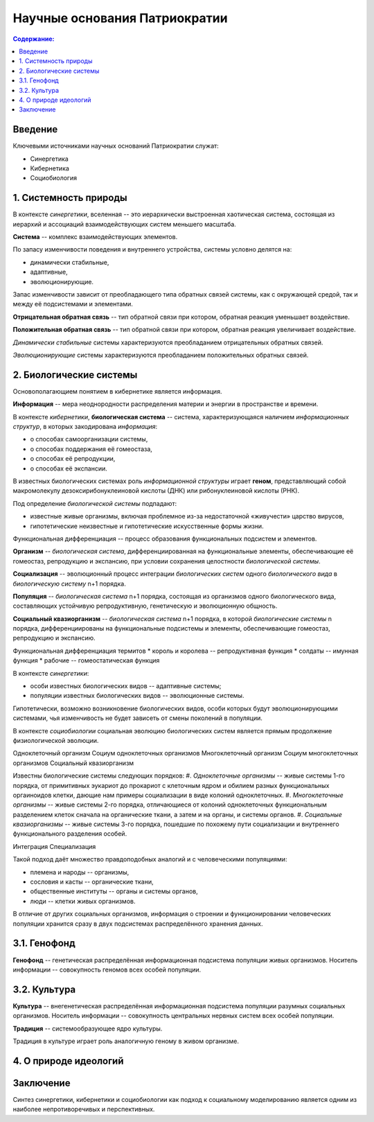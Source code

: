 Научные основания Патриократии
==============================

.. contents:: **Содержание:**
    :depth: 3

Введение
--------
Ключевыми источниками научных оснований Патриократии служат:

* Синергетика
* Кибернетика
* Социобиология

1. Системность природы
----------------------
В контексте *синергетики*, вселенная -- это иерархически выстроенная хаотическая система, состоящая из иерархий и ассоциаций взаимодействующих систем меньшего масштаба.

**Система** -- комплекс взаимодействующих элементов.

По запасу изменчивости поведения и внутреннего устройства, системы условно делятся на:

* динамически стабильные,
* адаптивные,
* эволюционирующие.

Запас изменчивости зависит от преобладающего типа обратных связей системы, как с окружающей средой, так и между её подсистемами и элементами.

**Отрицательная обратная связь** -- тип обратной связи при котором, обратная реакция уменьшает воздействие.

**Положительная обратная связь** --  тип обратной связи при котором, обратная реакция увеличивает воздействие.

*Динамически стабильные* системы характеризуются преобладанием отрицательных обратных связей.

*Эволюционирующие* системы характеризуются преобладанием положительных обратных связей.

2. Биологические системы
------------------------
Основополагающием понятием в кибернетике является информация.

**Информация** -- мера неоднородности распределения материи и энергии в пространстве и времени.

В контексте *кибернетики*, **биологическая система** -- система, характеризующаяся наличием *информационных структур*, в которых закодирована *информация*:

* о способах самоорганизации системы,
* о способах поддержания её гомеостаза,
* о способах её репродукции,
* о способах её экспансии.

В известных биологических системах роль *информационной структуры* играет **геном**, представляющий собой макромолекулу дезоксирибонуклеиновой кислоты (ДНК) или рибонуклеиновой кислоты (РНК).

Под определение *биологической системы* подпадают:

* известные живые организмы, включая проблемное из-за недостаточной «живучести» царство вирусов,
* гипотетические неизвестные и гипотетические искусственные формы жизни.

Функциональная дифференциация -- процесс образования функциональных подсистем и элементов.

**Организм** -- *биологическая система*, дифференциированная на функциональные элементы, обеспечивающие её гомеостаз, репродукцию и экспансию, при условии сохранения целостности *биологической системы*.

**Социализация** -- эволюционный процесс интеграции *биологических систем* одного *биологического вида* в *биологическую систему* n+1 порядка.

**Популяция** -- *биологическая система* n+1 порядка, состоящая из организмов одного биологического вида, составляющих устойчивую репродуктивную, генетическую и эволюционную общность.

**Социальный квазиорганизм** -- *биологическая система* n+1 порядка, в которой *биологические системы* n порядка, дифференциированы на функциональные подсистемы и элементы, обеспечивающие гомеостаз, репродукцию и экспансию.

Функциональная дифференциация термитов
* король и королева -- репродуктивная функция
* солдаты -- имунная функция
* рабочие -- гомеостатическая функция

В контексте *синергетики*:

* особи известных биологических видов -- адаптивные системы;
* популяции известных биологических видов -- эволюционные системы.

Гипотетически, возможно возникновение биологических видов, особи которых будут эволюционирующими системами, чья изменчивость не будет зависеть от смены поколений в популяции.

В контексте *социобиологии* социальная эволюцию биологических систем является прямым продолжение физиологической эволюции.

Одноклеточный организм
Социум одноклеточных организмов
Многоклеточный организм
Социум многоклеточных организмов
Социальный квазиорганизм

Известны биологические системы следующих порядков:
#. *Одноклеточные организмы* -- живые системы 1-го порядка, от примитивных эукариот до прокариот с клеточным ядром и обилием разных функциональных оргаиноидов клетки, дающие нам примеры социализации в виде колоний одноклеточных.
#. *Многоклеточные организмы* -- живые системы 2-го порядка, отличающиеся от колоний одноклеточных функциональным разделением клеток сначала на органические ткани, а затем и на органы, и системы органов.
#. *Социальные квазиорганизмы* -- живые системы 3-го порядка, пошедшие по похожему пути социализации и внутреннего функционального разделения особей.

Интеграция
Специализация

Такой подход даёт множество правдоподобных аналогий и с человеческими популяциями:

* племена и народы -- организмы,
* сословия и касты -- органические ткани,
* общественные институты -- органы и системы органов,
* люди -- клетки живых организмов.


В отличие от других социальных организмов, информация о строении и функционировании человеческих популяции хранится сразу в двух подсистемах распределённого хранения данных.

3.1. Генофонд
-------------
**Генофонд** -- генетическая распределённая информационная подсистема популяции живых организмов. Носитель информации -- совокупность геномов всех особей популяции.

3.2. Культура
-------------
**Культура** -- внегенетическая распределённая информационная подсистема популяции разумных социальных организмов. Носитель информации -- совокупность центральных нервных систем всех особей популяции.

**Традиция** -- системообразующее ядро культуры.

Традиция в культуре играет роль аналогичную геному в живом организме.

4. О природе идеологий
----------------------

Заключение
----------
Синтез синергетики, кибернетики и социобиологии как подход к социальному моделированию является одним из наиболее непротиворечивых и перспективных.

